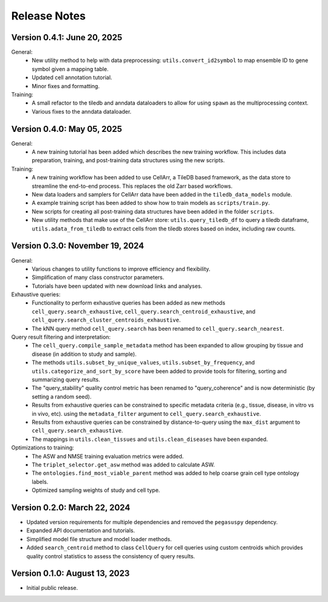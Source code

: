 Release Notes
================================================================================

Version 0.4.1:  June 20, 2025
--------------------------------------------------------------------------------

General:
  + New utility method to help with data preprocessing:
    ``utils.convert_id2symbol`` to map ensemble ID to gene symbol given a
    mapping table.
  + Updated cell annotation tutorial.
  + Minor fixes and formatting.

Training:
  + A small refactor to the tiledb and anndata dataloaders to allow for using
    ``spawn`` as the multiprocessing context.
  + Various fixes to the anndata dataloader.

Version 0.4.0:  May 05, 2025
--------------------------------------------------------------------------------

General:
  + A new training tutorial has been added which describes the new training
    workflow. This includes data preparation, training, and post-training data
    structures using the new scripts.

Training:
  + A new training workflow has been added to use CellArr, a TileDB based
    framework, as the data store to streamline the end-to-end process. This
    replaces the old Zarr based workflows.
  + New data loaders and samplers for CellArr data have been added in the
    ``tiledb_data_models`` module.
  + A example training script has been added to show how to train models as
    ``scripts/train.py``.
  + New scripts for creating all post-training data structures have been added
    in the folder ``scripts``.
  + New utility methods that make use of the CellArr store:
    ``utils.query_tiledb_df`` to query a tiledb dataframe,
    ``utils.adata_from_tiledb`` to extract cells from the tiledb stores based on
    index, including raw counts.

Version 0.3.0:  November 19, 2024
--------------------------------------------------------------------------------

General:
  + Various changes to utility functions to improve efficiency and flexibility.
  + Simplification of many class constructor parameters.
  + Tutorials have been updated with new download links and analyses.

Exhaustive queries:
  + Functionality to perform exhaustive queries has been added as new methods
    ``cell_query.search_exhaustive``, ``cell_query.search_centroid_exhaustive``,
    and ``cell_query.search_cluster_centroids_exhaustive``.
  + The kNN query method ``cell_query.search`` has been renamed to
    ``cell_query.search_nearest``.

Query result filtering and interpretation:
  + The ``cell_query.compile_sample_metadata`` method has been expanded to
    allow grouping by tissue and disease (in addition to study and sample).
  + The methods ``utils.subset_by_unique_values``,
    ``utils.subset_by_frequency``, and ``utils.categorize_and_sort_by_score``
    have been added to provide tools for filtering, sorting and summarizing
    query results.
  + The "query_stability" quality control metric has been renamed to
    "query_coherence" and is now deterministic (by setting a random seed).
  + Results from exhaustive queries can be constrained to specific
    metadata criteria (e.g., tissue, disease, in vitro vs in vivo, etc).
    using the ``metadata_filter`` argument to ``cell_query.search_exhaustive``.
  + Results from exhaustive queries can be constrained by distance-to-query
    using the ``max_dist`` argument to ``cell_query.search_exhaustive``.
  + The mappings in ``utils.clean_tissues`` and ``utils.clean_diseases`` have
    been expanded.

Optimizations to training:
  + The ASW and NMSE training evaluation metrics were added.
  + The ``triplet_selector.get_asw`` method was added to calculate ASW.
  + The ``ontologies.find_most_viable_parent`` method was added to help coarse
    grain cell type ontology labels.
  + Optimized sampling weights of study and cell type.

Version 0.2.0:  March 22, 2024
--------------------------------------------------------------------------------

+ Updated version requirements for multiple dependencies and removed
  the ``pegasuspy`` dependency.
+ Expanded API documentation and tutorials.
+ Simplified model file structure and model loader methods.
+ Added ``search_centroid`` method to class ``CellQuery`` for cell
  queries using custom centroids which provides quality control
  statistics to assess the consistency of query results.


Version 0.1.0:  August 13, 2023
--------------------------------------------------------------------------------

+ Initial public release.
